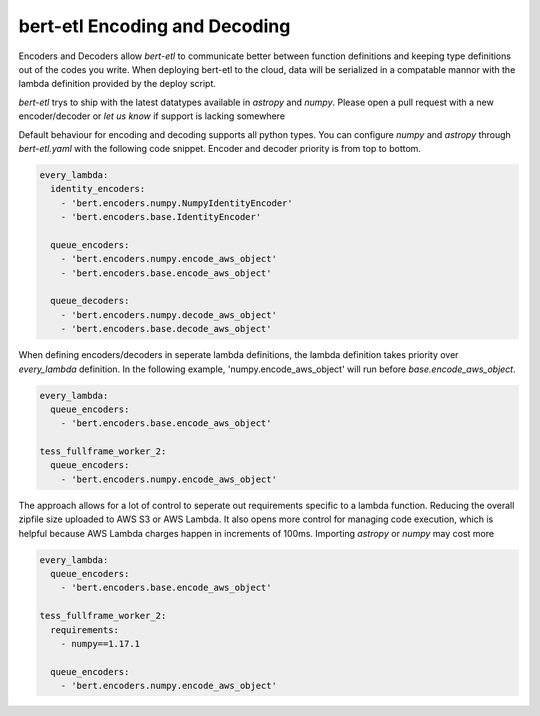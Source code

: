 ##############################
bert-etl Encoding and Decoding
##############################

Encoders and Decoders allow `bert-etl` to communicate better between function definitions and keeping type definitions
out of the codes you write. When deploying bert-etl to the cloud, data will be serialized in a compatable mannor with
the lambda definition provided by the deploy script.

`bert-etl` trys to ship with the latest datatypes available in `astropy` and `numpy`. Please open a pull request
with a new encoder/decoder or `let us know` if support is lacking somewhere


.. _`bert-etl.yaml`: https://bert-etl.readthedocs.io/en/latest/bert-etl-yaml.html
.. _`let us know`: https://github.com/jbcurtin/bert-etl/issues


Default behaviour for encoding and decoding supports all python types. You can configure `numpy` and `astropy` through
`bert-etl.yaml` with the following code snippet. Encoder and decoder priority is from top to bottom.


.. code-block:: yaml

    every_lambda:
      identity_encoders:
        - 'bert.encoders.numpy.NumpyIdentityEncoder'
        - 'bert.encoders.base.IdentityEncoder'

      queue_encoders:
        - 'bert.encoders.numpy.encode_aws_object'
        - 'bert.encoders.base.encode_aws_object'

      queue_decoders:
        - 'bert.encoders.numpy.decode_aws_object'
        - 'bert.encoders.base.decode_aws_object'



When defining encoders/decoders in seperate lambda definitions, the lambda definition takes priority over `every_lambda`
definition. In the following example, 'numpy.encode_aws_object' will run before `base.encode_aws_object`.


.. code-block:: yaml

    every_lambda:
      queue_encoders:
        - 'bert.encoders.base.encode_aws_object'

    tess_fullframe_worker_2:
      queue_encoders:
        - 'bert.encoders.numpy.encode_aws_object'



The approach allows for a lot of control to seperate out requirements specific to a lambda function. Reducing the
overall zipfile size uploaded to AWS S3 or AWS Lambda. It also opens more control for managing code execution, which is
helpful because AWS Lambda charges happen in increments of 100ms. Importing `astropy` or `numpy` may cost more


.. code-block:: yaml

    every_lambda:
      queue_encoders:
        - 'bert.encoders.base.encode_aws_object'

    tess_fullframe_worker_2:
      requirements:
        - numpy==1.17.1

      queue_encoders:
        - 'bert.encoders.numpy.encode_aws_object'



